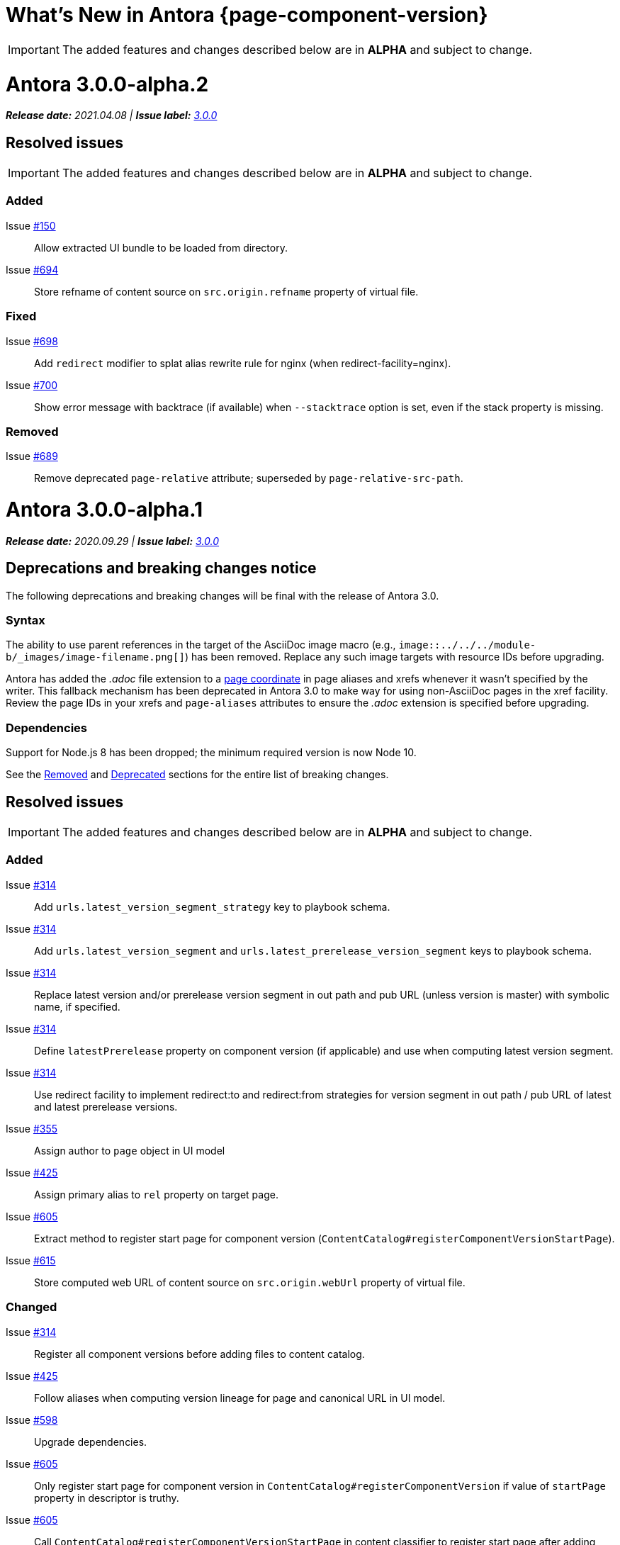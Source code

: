 = What's New in Antora {page-component-version}
:doctype: book
:url-releases-asciidoctor: https://github.com/asciidoctor/asciidoctor/releases
:url-releases-asciidoctorjs: https://github.com/asciidoctor/asciidoctor.js/releases
:url-gitlab: https://gitlab.com
:url-git-antora: {url-gitlab}/antora/antora
:url-issues: {url-git-antora}/issues
:url-milestone-3-0-0: {url-issues}?scope=all&state=closed&label_name%5B%5D=%5BVersion%5D%203.0.0
:url-mr: {url-git-antora}/merge_requests

IMPORTANT: The added features and changes described below are in *ALPHA* and subject to change.

= Antora 3.0.0-alpha.2

_**Release date:** 2021.04.08 | *Issue label:* {url-milestone-3-0-0}[3.0.0^]_

== Resolved issues

IMPORTANT: The added features and changes described below are in *ALPHA* and subject to change.

=== Added

Issue {url-issues}/150[#150^]:: Allow extracted UI bundle to be loaded from directory.
Issue {url-issues}/694[#694^]:: Store refname of content source on `src.origin.refname` property of virtual file.

=== Fixed

Issue {url-issues}/698[#698^]:: Add `redirect` modifier to splat alias rewrite rule for nginx (when redirect-facility=nginx).
Issue {url-issues}/700[#700^]:: Show error message with backtrace (if available) when `--stacktrace` option is set, even if the stack property is missing.

[#removed-alpha-2]
=== Removed

Issue {url-issues}/689[#689^]:: Remove deprecated `page-relative` attribute; superseded by `page-relative-src-path`.

= Antora 3.0.0-alpha.1

_**Release date:** 2020.09.29 | *Issue label:* {url-milestone-3-0-0}[3.0.0^]_

== Deprecations and breaking changes notice

The following deprecations and breaking changes will be final with the release of Antora 3.0.

=== Syntax

The ability to use parent references in the target of the AsciiDoc image macro (e.g., `image::../../../module-b/_images/image-filename.png[]`) has been removed.
Replace any such image targets with resource IDs before upgrading.

Antora has added the _.adoc_ file extension to a xref:page:page-id.adoc#id-coordinates[page coordinate] in page aliases and xrefs whenever it wasn't specified by the writer.
This fallback mechanism has been deprecated in Antora 3.0 to make way for using non-AsciiDoc pages in the xref facility.
Review the page IDs in your xrefs and `page-aliases` attributes to ensure the _.adoc_ extension is specified before upgrading.

=== Dependencies

Support for Node.js 8 has been dropped; the minimum required version is now Node 10.

See the <<removed-alpha-1>> and <<deprecated-alpha-1>> sections for the entire list of breaking changes.

== Resolved issues

IMPORTANT: The added features and changes described below are in *ALPHA* and subject to change.

=== Added

Issue {url-issues}/314[#314^]:: Add `urls.latest_version_segment_strategy` key to playbook schema.
Issue {url-issues}/314[#314^]:: Add `urls.latest_version_segment` and `urls.latest_prerelease_version_segment` keys to playbook schema.
Issue {url-issues}/314[#314^]:: Replace latest version and/or prerelease version segment in out path and pub URL (unless version is master) with symbolic name, if specified.
Issue {url-issues}/314[#314^]:: Define `latestPrerelease` property on component version (if applicable) and use when computing latest version segment.
Issue {url-issues}/314[#314^]:: Use redirect facility to implement redirect:to and redirect:from strategies for version segment in out path / pub URL of latest and latest prerelease versions.
Issue {url-issues}/355[#355^]:: Assign author to `page` object in UI model
Issue {url-issues}/425[#425^]:: Assign primary alias to `rel` property on target page.
Issue {url-issues}/605[#605^]:: Extract method to register start page for component version (`ContentCatalog#registerComponentVersionStartPage`).
Issue {url-issues}/615[#615^]:: Store computed web URL of content source on `src.origin.webUrl` property of virtual file.

=== Changed

Issue {url-issues}/314[#314^]:: Register all component versions before adding files to content catalog.
Issue {url-issues}/425[#425^]:: Follow aliases when computing version lineage for page and canonical URL in UI model.
Issue {url-issues}/598[#598^]:: Upgrade dependencies.
Issue {url-issues}/605[#605^]:: Only register start page for component version in `ContentCatalog#registerComponentVersion` if value of `startPage` property in descriptor is truthy.
Issue {url-issues}/605[#605^]:: Call `ContentCatalog#registerComponentVersionStartPage` in content classifier to register start page after adding files (instead of before).
Issue {url-issues}/681[#681^]:: Don't use global git credentials path if custom git credentials path is specified, but does not exist.
Issue {url-issues}/682[#682^]:: Replace the fs-extra dependency with calls to the promise-based fs API provided by Node.
Issue {url-issues}/689[#689^]:: Require page ID spec for start page to include the [.path]_.adoc_ file extension.
Issue {url-issues}/689[#689^]:: Require page ID spec target in xref to include the [.path]_.adoc_ file extension.
Issue {url-issues}/689[#689^]:: Make check for [.path]_.adoc_ extension in value of xref attribute on image more accurate.
Issue {url-issues}/689[#689^]:: Interpret every non-URI image target as a resource ID.
Issue {url-issues}/689[#689^]:: Rename exported `resolveConfig` function in AsciiDoc loader to `resolveAsciiDocConfig`; retain `resolveConfig` as deprecated alias.
Issue {url-issues}/693[#693^]:: Defer assignment of `mediaType` and `src.mediaType` properties on virtual file to content classifier.
Issue {url-issues}/693[#693^]:: Enhance `ContentCatalog#addFile` to update `src` object if missing required properties, including `mediaType`.

=== Fixed

Issue {url-issues}/678[#678^]:: Add support for optional option on include directive to silence warning if target is missing.
Issue {url-issues}/680[#680^]:: Show sensible error message if cache directory cannot be created.
Issue {url-issues}/695[#695^]:: Don't crash when loading or converting AsciiDoc document if content catalog is not passed to `loadAsciiDoc`.

[#deprecated-alpha-1]
=== Deprecated

Issue {url-issues}/689[#689^]:: Deprecate `getAll` method on ContentCatalog; superseded by `getFiles`.
Issue {url-issues}/689[#689^]:: Deprecate `getAll` method on UiCatalog; superseded by `getFiles`.
Issue {url-issues}/689[#689^]:: Deprecate exported `resolveConfig` function in AsciiDoc loader.
Issue {url-issues}/689[#689^]:: Deprecate use of page ID spec without .adoc file for page alias.
Issue {url-issues}/689[#689^]:: Deprecate use of non-resource ID spec (e.g., parent path) as target of include directive.
Issue {url-issues}/689[#689^]:: Deprecate `getAll` method on site catalog; superseded by `getFiles`.
Issue {url-issues}/689[#689^]:: Deprecate the `--google-analytics-key` CLI option; superseded by the `--key` option.

[#removed-alpha-1]
=== Removed

Issue {url-issues}/679[#679^]:: Drop support for Node.js 8 and set minimum required version to 10.
Issue {url-issues}/689[#689^]:: Remove `pull` key from `runtime` category in playbook; superseded by `fetch` key.
Issue {url-issues}/689[#689^]:: Remove `ensureGitSuffix` key from `git` category in playbook file (but not playbook model); renamed to `ensure_git_suffix`.
Issue {url-issues}/689[#689^]:: Remove fallback to resolve site-wide AsciiDoc config in `classifyContent` function.
Issue {url-issues}/689[#689^]:: Drop `latestVersion` property on component version object; superseded by `latest` property.
Issue {url-issues}/689[#689^]:: Remove deprecated `getComponentMap` and `getComponentMapSortedBy` methods on `ContentCatalog`.

////
[#thanks-3-0-0]
== Thanks

Most important of all, a huge *thank you!* to all the folks who helped make Antora even better.

We want to call out the following people for making contributions to this release:
////

// Contributors
////
({url-issues}/553[#553^])
({url-mr}/405[!405^])

Antonio ({url-gitlab}/bandantonio[@bandantonio^])::
Karl Dangerfield ({url-gitlab}/obayozo[@obayozo^])::
Rob Donnelly ({url-gitlab}/rfdonnelly[@rfdonnelly^])::
Ewan Edwards ({url-gitlab}/eedwards[@eedwards^])::
James Elliott ({url-gitlab}/DeepSymmetry[@DeepSymmetry^])::
gotwf ({url-gitlab}/gotwf[@gotwf^])::
Guillaume Grossetie ({url-gitlab}/g.grossetie[@g.grossetie^])::
Chris Jaquet ({url-gitlab}/chrisjaquet[@chrisjaquet])::
David Jencks ({url-gitlab}/djencks[@djencks^])::
Jared Morgan ({url-gitlab}/jaredmorgs[@jaredmorgs^])::
Daniel Mulholland ({url-gitlab}/danyill[@danyill^])::
Alexander Schwartz ({url-gitlab}/ahus1[@ahus1^])::
Ben Walding ({url-gitlab}/bwalding[@bwalding^])::
Coley Woyak ({url-gitlab}/coley.woyak.saagie[@coley.woyak.saagie^])::
Anthony Vanelverdinghe ({url-gitlab}/anthonyv.be[@anthonyv.be^])::
////

